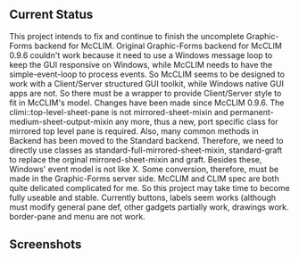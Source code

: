 ** Current Status
This project intends to fix and continue to finish the uncomplete Graphic-Forms backend for McCLIM.
Original Graphic-Forms backend for McCLIM 0.9.6 couldn't work because it need to use a Windows message loop to keep the GUI responsive on Windows, while McCLIM needs to have the simple-event-loop to process events. So McCLIM seems to be designed to work with a Client/Server structured GUI toolkit, while Windows native GUI apps are not. So there must be a wrapper to provide Client/Server style to fit in McCLIM's model.
Changes have been made since McCLIM 0.9.6. The climi::top-level-sheet-pane is not mirrored-sheet-mixin and permanent-medium-sheet-output-mixin any more, thus a new, port specific class for mirrored top level pane is required. Also, many common methods in Backend has been moved to the Standard backend. Therefore, we need to directly use classes as standard-full-mirrored-sheet-mixin, standard-graft to replace the orginal mirrored-sheet-mixin and graft.
Besides these, Windows' event model is not like X. Some conversion, therefore, must be made in the Graphic-Forms server side.
McCLIM and CLIM spec are both quite delicated complicated for me. So this project may take time to become fully useable and stable.
Currently buttons, labels seem works (although must modify general pane def, other gadgets partially work, drawings work. border-pane and menu are not work.

** Screenshots
[[./demodemo.png]]
[[./label-tests.png]]
[[./calc.png]]
[[./clim-fig.png]]
